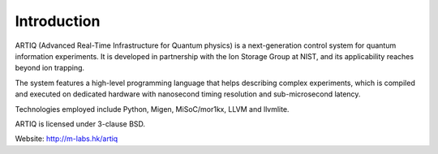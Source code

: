 Introduction
------------

.. this does not work because of relative paths for the logo:
   .. include:: ../../README.rst
   and including in README.rst does not work on github
   therefore just keep this content synchronized with README.rst

ARTIQ (Advanced Real-Time Infrastructure for Quantum physics) is a
next-generation control system for quantum information experiments. It is
developed in partnership with the Ion Storage Group at NIST, and its
applicability reaches beyond ion trapping.

The system features a high-level programming language that helps describing
complex experiments, which is compiled and executed on dedicated hardware with
nanosecond timing resolution and sub-microsecond latency.

Technologies employed include Python, Migen, MiSoC/mor1kx, LLVM and llvmlite.

ARTIQ is licensed under 3-clause BSD.

Website:
http://m-labs.hk/artiq

